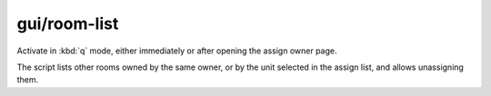 
gui/room-list
=============
Activate in :kbd:`q` mode, either immediately or after opening the
assign owner page.

.. image:: /docs/images/room-list.png

The script lists other rooms owned by the same owner, or by the unit
selected in the assign list, and allows unassigning them.
